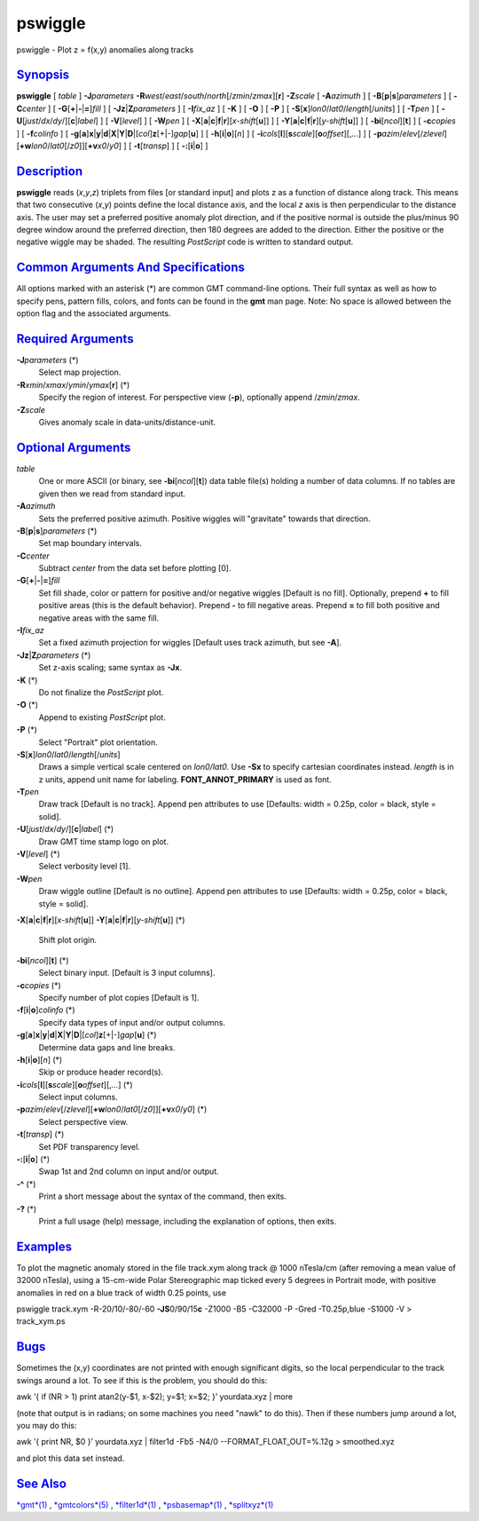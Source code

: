 ********
pswiggle
********


pswiggle - Plot z = f(x,y) anomalies along tracks

`Synopsis <#toc1>`_
-------------------

**pswiggle** [ *table* ] **-J**\ *parameters*
**-R**\ *west*/*east*/*south*/*north*\ [/*zmin*/*zmax*][**r**\ ]
**-Z**\ *scale* [ **-A**\ *azimuth* ] [
**-B**\ [**p**\ \|\ **s**]\ *parameters* ] [ **-C**\ *center* ] [
**-G**\ [**+**\ \|\ **-**\ \|\ **=**]\ *fill* ] [
**-Jz**\ \|\ **Z**\ *parameters* ] [ **-I**\ *fix\_az* ] [ **-K** ] [
**-O** ] [ **-P** ] [
**-S**\ [**x**\ ]\ *lon0*/*lat0*/*length*\ [/*units*] ] [ **-T**\ *pen*
] [ **-U**\ [*just*/*dx*/*dy*/][**c**\ \|\ *label*] ] [
**-V**\ [*level*\ ] ] [ **-W**\ *pen* ] [
**-X**\ [**a**\ \|\ **c**\ \|\ **f**\ \|\ **r**][\ *x-shift*\ [**u**\ ]]
] [
**-Y**\ [**a**\ \|\ **c**\ \|\ **f**\ \|\ **r**][\ *y-shift*\ [**u**\ ]]
] [ **-bi**\ [*ncol*\ ][**t**\ ] ] [ **-c**\ *copies* ] [
**-f**\ *colinfo* ] [
**-g**\ [**a**\ ]\ **x**\ \|\ **y**\ \|\ **d**\ \|\ **X**\ \|\ **Y**\ \|\ **D**\ \|[*col*\ ]\ **z**\ [+\|-]\ *gap*\ [**u**\ ]
] [ **-h**\ [**i**\ \|\ **o**][*n*\ ] ] [
**-i**\ *cols*\ [**l**\ ][\ **s**\ *scale*][\ **o**\ *offset*][,\ *...*]
] [
**-p**\ *azim*/*elev*\ [/*zlevel*][\ **+w**\ *lon0*/*lat0*\ [/*z0*]][\ **+v**\ *x0*/*y0*]
] [ **-t**\ [*transp*\ ] ] [ **-:**\ [**i**\ \|\ **o**] ]

`Description <#toc2>`_
----------------------

**pswiggle** reads (*x*,\ *y*,\ *z*) triplets from files [or standard
input] and plots z as a function of distance along track. This means
that two consecutive (*x*,\ *y*) points define the local distance axis,
and the local *z* axis is then perpendicular to the distance axis. The
user may set a preferred positive anomaly plot direction, and if the
positive normal is outside the plus/minus 90 degree window around the
preferred direction, then 180 degrees are added to the direction. Either
the positive or the negative wiggle may be shaded. The resulting
*PostScript* code is written to standard output.

`Common Arguments And Specifications <#toc3>`_
----------------------------------------------

All options marked with an asterisk (\*) are common GMT command-line
options. Their full syntax as well as how to specify pens, pattern
fills, colors, and fonts can be found in the **gmt** man page. Note: No
space is allowed between the option flag and the associated arguments.

`Required Arguments <#toc4>`_
-----------------------------

**-J**\ *parameters* (\*)
    Select map projection.
**-R**\ *xmin*/*xmax*/*ymin*/*ymax*\ [**r**\ ] (\*)
    Specify the region of interest.
    For perspective view (**-p**), optionally append /*zmin*/*zmax*.
**-Z**\ *scale*
    Gives anomaly scale in data-units/distance-unit.

`Optional Arguments <#toc5>`_
-----------------------------

*table*
    One or more ASCII (or binary, see **-bi**\ [*ncol*\ ][**t**\ ]) data
    table file(s) holding a number of data columns. If no tables are
    given then we read from standard input.
**-A**\ *azimuth*
    Sets the preferred positive azimuth. Positive wiggles will
    "gravitate" towards that direction.
**-B**\ [**p**\ \|\ **s**]\ *parameters* (\*)
    Set map boundary intervals.
**-C**\ *center*
    Subtract *center* from the data set before plotting [0].
**-G**\ [**+**\ \|\ **-**\ \|\ **=**]\ *fill*
    Set fill shade, color or pattern for positive and/or negative
    wiggles [Default is no fill]. Optionally, prepend **+** to fill
    positive areas (this is the default behavior). Prepend **-** to fill
    negative areas. Prepend **=** to fill both positive and negative
    areas with the same fill.
**-I**\ *fix\_az*
    Set a fixed azimuth projection for wiggles [Default uses track
    azimuth, but see **-A**].
**-Jz**\ \|\ **Z**\ *parameters* (\*)
    Set z-axis scaling; same syntax as **-Jx**.
**-K** (\*)
    Do not finalize the *PostScript* plot.
**-O** (\*)
    Append to existing *PostScript* plot.
**-P** (\*)
    Select "Portrait" plot orientation.
**-S**\ [**x**\ ]\ *lon0*/*lat0*/*length*\ [/*units*]
    Draws a simple vertical scale centered on *lon0/lat0*. Use **-Sx**
    to specify cartesian coordinates instead. *length* is in z units,
    append unit name for labeling. **FONT\_ANNOT\_PRIMARY** is used as font.
**-T**\ *pen*
    Draw track [Default is no track]. Append pen attributes to use
    [Defaults: width = 0.25p, color = black, style = solid].
**-U**\ [*just*/*dx*/*dy*/][**c**\ \|\ *label*] (\*)
    Draw GMT time stamp logo on plot.
**-V**\ [*level*\ ] (\*)
    Select verbosity level [1].
**-W**\ *pen*
    Draw wiggle outline [Default is no outline]. Append pen attributes
    to use [Defaults: width = 0.25p, color = black, style = solid].
**-X**\ [**a**\ \|\ **c**\ \|\ **f**\ \|\ **r**][\ *x-shift*\ [**u**\ ]]
**-Y**\ [**a**\ \|\ **c**\ \|\ **f**\ \|\ **r**][\ *y-shift*\ [**u**\ ]] (\*)
    Shift plot origin.
**-bi**\ [*ncol*\ ][**t**\ ] (\*)
    Select binary input. [Default is 3 input columns].
**-c**\ *copies* (\*)
    Specify number of plot copies [Default is 1].
**-f**\ [**i**\ \|\ **o**]\ *colinfo* (\*)
    Specify data types of input and/or output columns.
**-g**\ [**a**\ ]\ **x**\ \|\ **y**\ \|\ **d**\ \|\ **X**\ \|\ **Y**\ \|\ **D**\ \|[*col*\ ]\ **z**\ [+\|-]\ *gap*\ [**u**\ ] (\*)
    Determine data gaps and line breaks.
**-h**\ [**i**\ \|\ **o**][*n*\ ] (\*)
    Skip or produce header record(s).
**-i**\ *cols*\ [**l**\ ][\ **s**\ *scale*][\ **o**\ *offset*][,\ *...*] (\*)
    Select input columns.
**-p**\ *azim*/*elev*\ [/*zlevel*][\ **+w**\ *lon0*/*lat0*\ [/*z0*]][\ **+v**\ *x0*/*y0*] (\*)
    Select perspective view.
**-t**\ [*transp*\ ] (\*)
    Set PDF transparency level.
**-:**\ [**i**\ \|\ **o**] (\*)
    Swap 1st and 2nd column on input and/or output.
**-^** (\*)
    Print a short message about the syntax of the command, then exits.
**-?** (\*)
    Print a full usage (help) message, including the explanation of
    options, then exits.

`Examples <#toc6>`_
-------------------

To plot the magnetic anomaly stored in the file track.xym along track @
1000 nTesla/cm (after removing a mean value of 32000 nTesla), using a
15-cm-wide Polar Stereographic map ticked every 5 degrees in Portrait
mode, with positive anomalies in red on a blue track of width 0.25
points, use

pswiggle track.xym -R-20/10/-80/-60 **-JS**\ 0/90/15\ **c** -Z1000 -B5
-C32000 -P -Gred -T0.25p,blue -S1000 -V > track\_xym.ps

`Bugs <#toc7>`_
---------------

Sometimes the (x,y) coordinates are not printed with enough significant
digits, so the local perpendicular to the track swings around a lot. To
see if this is the problem, you should do this:

awk ’{ if (NR > 1) print atan2(y-$1, x-$2); y=$1; x=$2; }’ yourdata.xyz
\| more

(note that output is in radians; on some machines you need "nawk" to do
this). Then if these numbers jump around a lot, you may do this:

awk ’{ print NR, $0 }’ yourdata.xyz \| filter1d -Fb5 -N4/0
--FORMAT\_FLOAT\_OUT=%.12g > smoothed.xyz

and plot this data set instead.

`See Also <#toc8>`_
-------------------

`*gmt*\ (1) <gmt.1.html>`_ , `*gmtcolors*\ (5) <gmtcolors.5.html>`_ ,
`*filter1d*\ (1) <filter1d.1.html>`_ ,
`*psbasemap*\ (1) <psbasemap.1.html>`_ ,
`*splitxyz*\ (1) <splitxyz.1.html>`_

